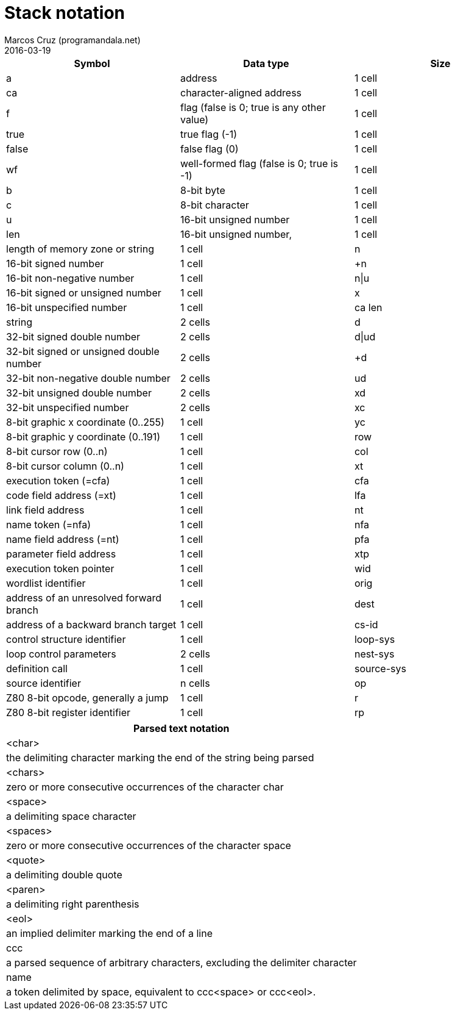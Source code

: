 = Stack notation
:author: Marcos Cruz (programandala.net)
:revdate: 2016-03-19

|===
| Symbol     | Data type                                     | Size

| a           | address                                      | 1 cell
| ca          | character-aligned address                    | 1 cell

| f           | flag (false is 0; true is any other value)   | 1 cell
| true        | true flag (-1)                               | 1 cell
| false       | false flag (0)                               | 1 cell
| wf          | well-formed flag (false is 0; true is -1)    | 1 cell

| b           | 8-bit byte                                   | 1 cell
| c           | 8-bit character                              | 1 cell

| u           | 16-bit unsigned number                       | 1 cell
| len         | 16-bit unsigned number,                      | 1 cell
|               length of memory zone or string              | 1 cell
| n           | 16-bit signed number                         | 1 cell
| +n          | 16-bit non-negative number                   | 1 cell
| n\|u         | 16-bit signed or unsigned number             | 1 cell
| x           | 16-bit unspecified number                    | 1 cell

| ca len      | string                                       | 2 cells

| d           | 32-bit signed double number                  | 2 cells
| d\|ud        | 32-bit signed or unsigned double number      | 2 cells
| +d          | 32-bit non-negative double number            | 2 cells
| ud          | 32-bit unsigned double number                | 2 cells
| xd          | 32-bit unspecified number                    | 2 cells

| xc          | 8-bit graphic x coordinate (0..255)          | 1 cell
| yc          | 8-bit graphic y coordinate (0..191)          | 1 cell
| row         | 8-bit cursor row (0..n)                      | 1 cell
| col         | 8-bit cursor column (0..n)                   | 1 cell

| xt          | execution token (=cfa)                       | 1 cell
| cfa         | code field address (=xt)                     | 1 cell
| lfa         | link field address                           | 1 cell
| nt          | name token (=nfa)                            | 1 cell
| nfa         | name field address (=nt)                     | 1 cell
| pfa         | parameter field address                      | 1 cell
| xtp         | execution token pointer                      | 1 cell

| wid         | wordlist identifier                          | 1 cell

| orig        | address of an unresolved forward branch      | 1 cell
| dest        | address of a backward branch target          | 1 cell

| cs-id       | control structure identifier                 | 1 cell
| loop-sys    | loop control parameters                      | 2 cells
| nest-sys    | definition call                              | 1 cell
| source-sys  | source identifier                            | n cells

| op          | Z80 8-bit opcode, generally a jump           | 1 cell
| r           | Z80 8-bit register identifier                | 1 cell
| rp          | Z80 16-bit register pair identifier          | 1 cell
|===

|===
| Parsed text notation

| <char>     | the delimiting character marking the end of the string being parsed
| <chars>    | zero or more consecutive occurrences of the character char
| <space>    | a delimiting space character
| <spaces>   | zero or more consecutive occurrences of the character space
| <quote>    | a delimiting double quote
| <paren>    | a delimiting right parenthesis
| <eol>      | an implied delimiter marking the end of a line
| ccc        | a parsed sequence of arbitrary characters, excluding the delimiter character
| name       | a token delimited by space, equivalent to ccc<space> or ccc<eol>.
|===

